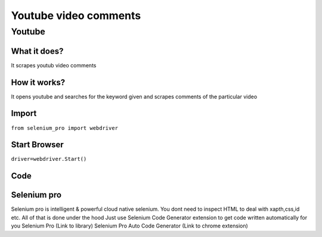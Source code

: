Youtube video comments
########################

Youtube
************

What it does?
=============

It scrapes youtub video comments

How it works?
=============

It opens youtube and searches for the keyword given and scrapes comments of the particular video

Import
=============

``from selenium_pro import webdriver``


Start Browser
=============

``driver=webdriver.Start()``


Code
===========

.. tabs::

   .. code-tab:: py

        #pip install selenium_pro
        from selenium_pro import webdriver
	from selenium_pro.webdriver.common.keys import Keys
	import time
	driver = webdriver.Start()
	# press pagedown key
	driver.switch_to.active_element.send_keys(Keys.PAGE_DOWN)
	time.sleep(3)
	# press pagedown key
	driver.switch_to.active_element.send_keys(Keys.PAGE_DOWN)
	time.sleep(1)
	# press pagedown key
	driver.switch_to.active_element.send_keys(Keys.PAGE_DOWN)
	time.sleep(1)
	list_elements=driver.find_elements_by_pro('qmNXZG67h4iAhXj')
	for list_element in list_elements:
	    # to fetch the text of element
	    user=list_element.find_element_by_pro('yr3bFC3RKDFANr8').text
	    # to fetch the text of element
	    Comment=list_element.find_element_by_pro('5bKe84vJGgeBJjR').text
	    # to fetch the link of element
	    UserLink=list_element.find_element_by_pro('cCLsRV97pLZT3sI').get_attribute('href')
	    # to fetch the text of element
	    Likes=list_element.find_element_by_pro('3GDs5JtGDxVCdSj').text
	    # to fetch the text of element
	    Time=list_element.find_element_by_pro('OSS6XE2sL0Dr0Zy').text

Selenium pro
==============

Selenium pro is intelligent & powerful cloud native selenium.
You dont need to inspect HTML to deal with xapth,css,id etc.
All of that is done under the hood
Just use Selenium Code Generator extension to get code written automatically for you
Selenium Pro (Link to library)
Selenium Pro Auto Code Generator (Link to chrome extension)

